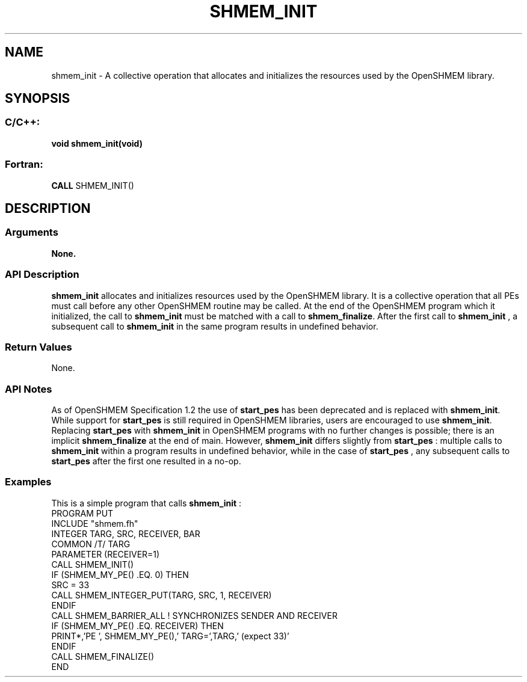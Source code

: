 .TH SHMEM_INIT 3 "Open Source Software Solutions, Inc.""OpenSHMEM Library Documentation"
./ sectionStart
.SH NAME
shmem_init \- 
A collective operation that allocates and initializes the resources used by
the OpenSHMEM library.
./ sectionEnd
./ sectionStart
.SH   SYNOPSIS
./ sectionEnd
./ sectionStart
.SS C/C++:
.B void
.B shmem_init(void)
./ sectionEnd
./ sectionStart
.SS Fortran:
.nf
.BR "CALL " "SHMEM_INIT()"
.fi
./ sectionEnd
./ sectionStart
.SH DESCRIPTION
.SS Arguments
.B None.
./ sectionEnd
./ sectionStart
.SS API Description
.B shmem\_init
allocates and initializes resources used by the OpenSHMEM
library. It is a collective operation that all PEs must call before any
other OpenSHMEM routine may be called. At the end of the OpenSHMEM program
which it initialized, the call to 
.B shmem\_init
must be matched with a
call to 
.BR "shmem\_finalize" .
After the first call to 
.B shmem\_init
, a
subsequent call to 
.B shmem\_init
in the same program results in undefined
behavior.
./ sectionEnd
./ sectionStart
.SS Return Values
None.
./ sectionEnd
./ sectionStart
.SS API Notes
As of OpenSHMEM Specification 1.2 the use of 
.B start\_pes
has been
deprecated and is replaced with 
.BR "shmem\_init" .
While support for
.B start\_pes
is still required in OpenSHMEM libraries, users are
encouraged to use 
.BR "shmem\_init" .
Replacing 
.B start\_pes
with
.B shmem\_init
in OpenSHMEM programs with no further changes is possible;
there is an implicit 
.B shmem\_finalize
at the end of main. However,
.B shmem\_init
differs slightly from 
.B start\_pes
: multiple calls to
.B shmem\_init
within a program results in undefined behavior, while in the
case of 
.B start\_pes
, any subsequent calls to 
.B start\_pes
after the
first one resulted in a no-op.
./ sectionEnd
./ sectionStart
.SS Examples
This is a simple program that calls 
.B shmem\_init
: 
.nf
PROGRAM PUT
INCLUDE "shmem.fh"
INTEGER TARG, SRC, RECEIVER, BAR
COMMON /T/ TARG
PARAMETER (RECEIVER=1)
CALL SHMEM_INIT()
IF (SHMEM_MY_PE() .EQ. 0) THEN
   SRC = 33
   CALL SHMEM_INTEGER_PUT(TARG, SRC, 1, RECEIVER)
ENDIF
CALL SHMEM_BARRIER_ALL           ! SYNCHRONIZES SENDER AND RECEIVER
IF (SHMEM_MY_PE() .EQ. RECEIVER) THEN
   PRINT*,'PE ', SHMEM_MY_PE(),' TARG=',TARG,' (expect 33)'
ENDIF
CALL SHMEM_FINALIZE()
END
.fi
